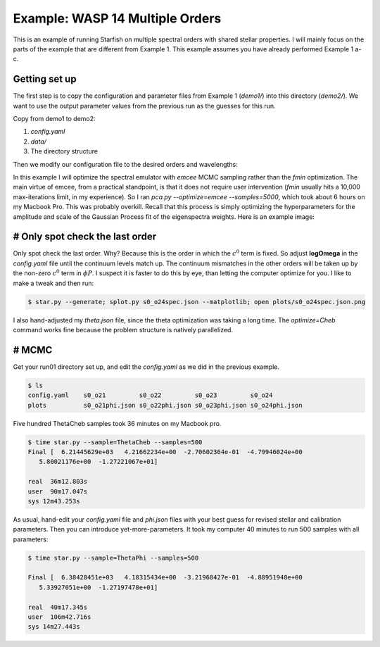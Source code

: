 =================================
Example: WASP 14 Multiple Orders
=================================


This is an example of running Starfish on multiple spectral orders with shared stellar properties.  I will mainly focus on the parts of the example that are different from Example 1.  This example assumes you have already performed Example 1 a-c.


Getting set up
=====================
The first step is to copy the configuration and parameter files from Example 1 (`demo1/`) into this directory (`demo2/`).  We want to use the output parameter values from the previous run as the guesses for this run.

Copy from demo1 to demo2:

1. `config.yaml`
2. `data/`
3. The directory structure

Then we modify our configuration file to the desired orders and wavelengths:

.. code-block:: yaml
    :emphasize-lines: 3, 9, 22, 23

    # YAML configuration script

        name: wasp14_trial1002

        data:
          grid_name: "PHOENIX"
          files: ["data/WASP14/WASP14-2009-06-14.hdf5"]
          instruments : ["TRES"]
          orders: [21, 22, 23, 24]

        outdir : output/

        plotdir : plots/

        # The parameters defining your raw spectral library live here.
        grid:
          raw_path: "/Users/gully/GitHub/Starfish/libraries/raw/PHOENIX/"
          hdf5_path: "libraries/PHOENIX_TRES_test.hdf5"
          parname: ["temp", "logg", "Z"]
          key_name: "t{0:.0f}g{1:.1f}z{2:.1f}" # Specifies how the params are stored
          # in the HDF5 file
          parrange: [[6000, 6400], [4.0, 5.0], [-1.0, 0.0]]
          wl_range: [4975, 5415]
          buffer: 50. # AA


In this example I will optimize the spectral emulator with `emcee` MCMC sampling rather than the `fmin` optimization.  The main virtue of emcee, from a practical standpoint, is that it does not require user intervention (`fmin` usually hits a 10,000 max-iterations limit, in my experience).  So I ran `pca.py --optimize=emcee --samples=5000`, which took about 6 hours on my Macbook Pro.  This was probably overkill.  Recall that this process is simply optimizing the hyperparameters for the amplitude and scale of the Gaussian Process fit of the eigenspectra weights.  Here is an example image:

.. image:: triangle_0.png


# Only spot check the last order
==================================

Only spot check the last order.  Why?  Because this is the order in which the :math:`c^{0}` term is fixed.  So adjust **logOmega** in the `config.yaml` file until the continuum levels match up.  The continuum mismatches in the other orders will be taken up by the non-zero :math:`c^{0}` term in :math:`\phi{P}`.  I suspect it is faster to do this by eye, than letting the computer optimize for you.  I like to make a tweak and then run:

.. code-block:: bash

    $ star.py --generate; splot.py s0_o24spec.json --matplotlib; open plots/s0_o24spec.json.png

I also hand-adjusted my `theta.json` file, since the theta optimization was taking a long time.  The `optimize=Cheb` command works fine because the problem structure is natively parallelized.  

# MCMC
========
Get your run01 directory set up, and edit the `config.yaml` as we did in the previous example. 

.. code-block:: bash

    $ ls
    config.yaml    s0_o21         s0_o22         s0_o23         s0_o24
    plots          s0_o21phi.json s0_o22phi.json s0_o23phi.json s0_o24phi.json

Five hundred ThetaCheb samples took 36 minutes on my Macbook pro.

.. code-block:: bash

    $ time star.py --sample=ThetaCheb --samples=500
    Final [  6.21445629e+03   4.21662234e+00  -2.70602364e-01  -4.79946024e+00
       5.80021176e+00  -1.27221067e+01]

    real  36m12.803s
    user  90m17.047s
    sys 12m43.253s

As usual, hand-edit your `config.yaml` file and `phi.json` files with your best guess for revised stellar and calibration parameters.  Then you can introduce yet-more-parameters.  It took my computer 40 minutes to run 500 samples with all parameters:

.. code-block:: bash

    $ time star.py --sample=ThetaPhi --samples=500

    Final [  6.38428451e+03   4.18315434e+00  -3.21968427e-01  -4.88951948e+00
       5.33927051e+00  -1.27197478e+01]

    real  40m17.345s
    user  106m42.716s
    sys 14m27.443s

